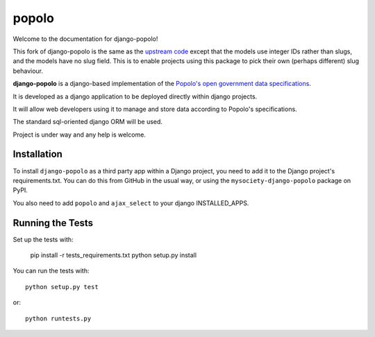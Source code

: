 popolo
========================


.. image:: https://travis-ci.org/mysociety/django-popolo.svg?branch=master
  :target: https://travis-ci.org/mysociety/django-popolo

.. image:: https://coveralls.io/repos/mysociety/django-popolo/badge.svg?branch=master&service=github
  :target: https://coveralls.io/github/mysociety/django-popolo?branch=master


Welcome to the documentation for django-popolo!


This fork of django-popolo is the same as the `upstream code
<https://github.com/openpolis/django-popolo>`_ except that the models use
integer IDs rather than slugs, and the models have no slug field. This is to
enable projects using this package to pick their own (perhaps different) slug
behaviour.


**django-popolo** is a django-based implementation of the
`Popolo's open government data specifications <http://popoloproject.com/>`_.

It is developed as a django application to be deployed directly within django projects.

It will allow web developers using it to manage and store data according to Popolo's specifications.

The standard sql-oriented django ORM will be used.

Project is under way and any help is welcome.


Installation
------------

To install ``django-popolo`` as a third party app within a Django project, you
need to add it to the Django project's requirements.txt. You can do this from
GitHub in the usual way, or using the ``mysociety-django-popolo`` package on
PyPI.

You also need to add ``popolo`` and ``ajax_select`` to your django INSTALLED_APPS.


Running the Tests
------------------------------------

Set up the tests with:

    pip install -r tests_requirements.txt
    python setup.py install

You can run the tests with::

    python setup.py test

or::

    python runtests.py
